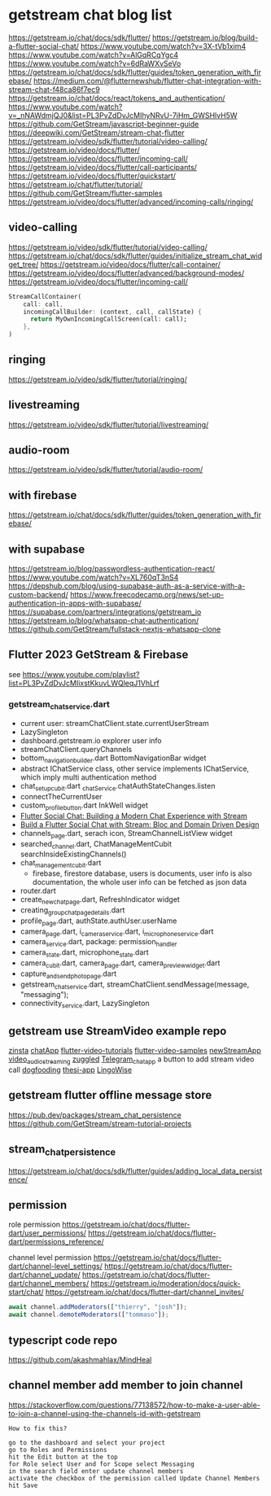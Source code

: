 * getstream chat blog list

https://getstream.io/chat/docs/sdk/flutter/
https://getstream.io/blog/build-a-flutter-social-chat/
https://www.youtube.com/watch?v=3X-tVb1xim4
https://www.youtube.com/watch?v=AlGqRCqYgc4
https://www.youtube.com/watch?v=6dRaWXvSeVo
https://getstream.io/chat/docs/sdk/flutter/guides/token_generation_with_firebase/
https://medium.com/@flutternewshub/flutter-chat-integration-with-stream-chat-f48ca86f7ec9
https://getstream.io/chat/docs/react/tokens_and_authentication/
https://www.youtube.com/watch?v=_nNAWdmjQJ0&list=PL3PvZdDvJcMIhyNRvU-7iHm_GWSHlvH5W
https://github.com/GetStream/javascript-beginner-guide
https://deepwiki.com/GetStream/stream-chat-flutter
https://getstream.io/video/sdk/flutter/tutorial/video-calling/
https://getstream.io/video/docs/flutter/
https://getstream.io/video/docs/flutter/incoming-call/
https://getstream.io/video/docs/flutter/call-participants/
https://getstream.io/video/docs/flutter/quickstart/
https://getstream.io/chat/flutter/tutorial/
https://github.com/GetStream/flutter-samples
https://getstream.io/video/docs/flutter/advanced/incoming-calls/ringing/

** video-calling
https://getstream.io/video/sdk/flutter/tutorial/video-calling/
https://getstream.io/chat/docs/sdk/flutter/guides/initialize_stream_chat_widget_tree/
https://getstream.io/video/docs/flutter/call-container/
https://getstream.io/video/docs/flutter/advanced/background-modes/
https://getstream.io/video/docs/flutter/incoming-call/
#+begin_src dart
StreamCallContainer(
    call: call,
    incomingCallBuilder: (context, call, callState) {
      return MyOwnIncomingCallScreen(call: call);
    },
)
#+end_src

** ringing
https://getstream.io/video/sdk/flutter/tutorial/ringing/

** livestreaming
https://getstream.io/video/sdk/flutter/tutorial/livestreaming/

** audio-room
https://getstream.io/video/sdk/flutter/tutorial/audio-room/

** with firebase

https://getstream.io/chat/docs/sdk/flutter/guides/token_generation_with_firebase/

** with supabase

https://getstream.io/blog/passwordless-authentication-react/
https://www.youtube.com/watch?v=XL760qT3nS4
https://depshub.com/blog/using-supabase-auth-as-a-service-with-a-custom-backend/
https://www.freecodecamp.org/news/set-up-authentication-in-apps-with-supabase/
https://supabase.com/partners/integrations/getstream_io
https://getstream.io/blog/whatsapp-chat-authentication/
https://github.com/GetStream/fullstack-nextjs-whatsapp-clone

** Flutter 2023 GetStream & Firebase

see https://www.youtube.com/playlist?list=PL3PvZdDvJcMIixstKkuvLWQleqJ1VhLrf

*** getstream_chat_service.dart
- current user: streamChatClient.state.currentUserStream
- LazySingleton
- dashboard.getstream.io explorer user info
- streamChatClient.queryChannels
- bottom_navigation_builder.dart BottomNavigationBar widget
- abstract IChatService class, other service implements IChatService, which imply multi authentication method
- chat_setup_cubit.dart _chatService.chatAuthStateChanges.listen
- connectTheCurrentUser
- custom_profile_button.dart InkWell widget
- [[https://getstream.io/blog/flutter-social-chat/][Flutter Social Chat: Building a Modern Chat Experience with Stream]]
- [[https://getstream.io/blog/build-a-flutter-social-chat/][Build a Flutter Social Chat with Stream: Bloc and Domain Driven Design]]
- channels_page.dart, serach icon, StreamChannelListView widget
- searched_channel.dart, ChatManageMentCubit searchInsideExistingChannels()
- chat_management_cubit.dart
  - firebase, firestore database, users is documents, user info is also documentation, the whole user info can be fetched as json data
- router.dart
- create_new_chat_page.dart, RefreshIndicator widget
- creating_group_chat_page_details.dart
- profile_page.dart, authState.authUser.userName
- camera_page.dart, i_camera_service.dart, i_microphone_service.dart
- camera_service.dart, package: permission_handler
- camera_state.dart, microphone_state.dart
- camera_cubit.dart, camera_page.dart, camera_preview_widget.dart
- capture_and_send_photo_page.dart
- getstream_chat_service.dart, streamChatClient.sendMessage(message, "messaging");
- connectivity_service.dart, LazySingleton

** getstream use StreamVideo example repo

[[https://github.com/klilmhdi/zinsta][zinsta]]
[[https://github.com/Aadi1245/chatApp][chatApp]]
[[https://github.com/GetStream/flutter-video-tutorials][flutter-video-tutorials]]
[[https://github.com/GetStream/flutter-video-samples][flutter-video-samples]]
[[https://github.com/SwargamVinayKumar/newStreamApp][newStreamApp]]
[[https://github.com/MamikonP/video_audio_streaming][video_audio_streaming]]
[[https://github.com/maniraj1234/zuggled][zuggled]]
[[https://github.com/DuongVoAnhTai/Telegram_chat_app][Telegram_chat_app]]
a button to add stream video call
[[https://github.com/GetStream/stream-video-flutter/tree/main/dogfooding][dogfooding]]
[[https://github.com/Carmeldj/thesi-app][thesi-app]]
[[https://github.com/AGaafar7/LingoWise][LingoWise]]

** getstream flutter offline message store

https://pub.dev/packages/stream_chat_persistence
https://github.com/GetStream/stream-tutorial-projects

** stream_chat_persistence

https://getstream.io/chat/docs/sdk/flutter/guides/adding_local_data_persistence/

** permission

role permission
https://getstream.io/chat/docs/flutter-dart/user_permissions/
https://getstream.io/chat/docs/flutter-dart/permissions_reference/

channel level permission
https://getstream.io/chat/docs/flutter-dart/channel-level_settings/
https://getstream.io/chat/docs/flutter-dart/channel_update/
https://getstream.io/chat/docs/flutter-dart/channel_members/
https://getstream.io/moderation/docs/quick-start/chat/
https://getstream.io/chat/docs/flutter-dart/channel_invites/

#+begin_src typescript
await channel.addModerators(["thierry", "josh"]);
await channel.demoteModerators(["tommaso"]);
#+end_src

** typescript code repo

https://github.com/akashmahlax/MindHeal

** channel member add member to join channel

https://stackoverflow.com/questions/77138572/how-to-make-a-user-able-to-join-a-channel-using-the-channels-id-with-getstream

#+begin_example
How to fix this?

go to the dashboard and select your project
go to Roles and Permissions
hit the Edit button at the top
for Role select User and for Scope select Messaging
in the search field enter update channel members
activate the checkbox of the permission called Update Channel Members
hit Save
#+end_example
